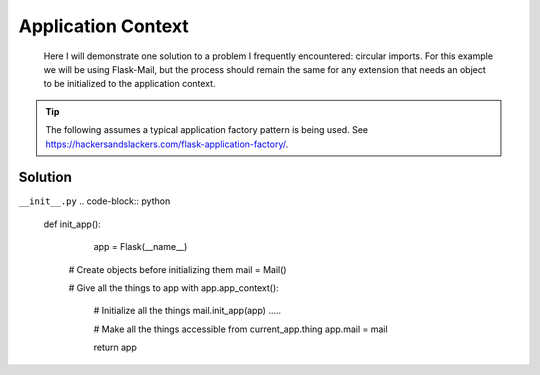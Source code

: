 Application Context
======
.. _appcontext:


.. epigraph:: Here I will demonstrate one solution to a problem I frequently encountered: circular imports. For this example we will be using Flask-Mail, but the process should remain the same for any extension that needs an object to be initialized to the application context.

.. tip:: The following assumes a typical application factory pattern is being used. See https://hackersandslackers.com/flask-application-factory/\.

***************
Solution
***************

``__init__.py``
.. code-block:: python

  def init_app():
  	app = Flask(__name__)
    
    # Create objects before initializing them
    mail = Mail()
    
    # Give all the things to app
    with app.app_context():
    
    	# Initialize all the things
    	mail.init_app(app)
        .....
        
        # Make all the things accessible from current_app.thing
        app.mail = mail
        
        return app
